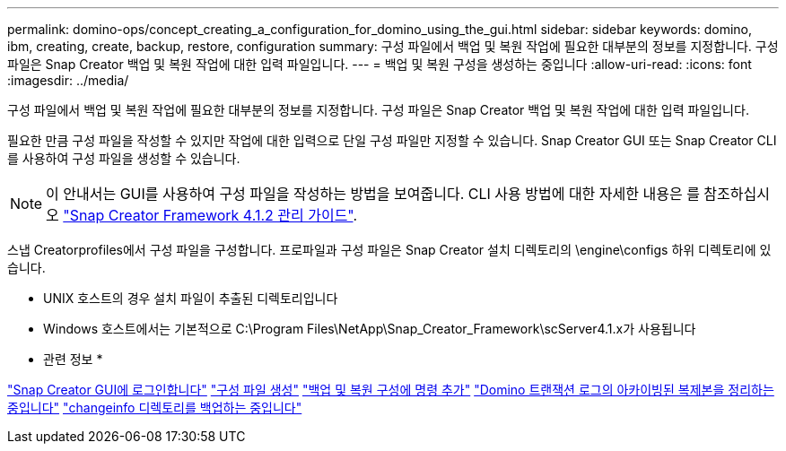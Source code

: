 ---
permalink: domino-ops/concept_creating_a_configuration_for_domino_using_the_gui.html 
sidebar: sidebar 
keywords: domino, ibm, creating, create, backup, restore, configuration 
summary: 구성 파일에서 백업 및 복원 작업에 필요한 대부분의 정보를 지정합니다. 구성 파일은 Snap Creator 백업 및 복원 작업에 대한 입력 파일입니다. 
---
= 백업 및 복원 구성을 생성하는 중입니다
:allow-uri-read: 
:icons: font
:imagesdir: ../media/


[role="lead"]
구성 파일에서 백업 및 복원 작업에 필요한 대부분의 정보를 지정합니다. 구성 파일은 Snap Creator 백업 및 복원 작업에 대한 입력 파일입니다.

필요한 만큼 구성 파일을 작성할 수 있지만 작업에 대한 입력으로 단일 구성 파일만 지정할 수 있습니다. Snap Creator GUI 또는 Snap Creator CLI를 사용하여 구성 파일을 생성할 수 있습니다.


NOTE: 이 안내서는 GUI를 사용하여 구성 파일을 작성하는 방법을 보여줍니다. CLI 사용 방법에 대한 자세한 내용은 를 참조하십시오 https://library.netapp.com/ecm/ecm_download_file/ECMP12395422["Snap Creator Framework 4.1.2 관리 가이드"].

스냅 Creatorprofiles에서 구성 파일을 구성합니다. 프로파일과 구성 파일은 Snap Creator 설치 디렉토리의 \engine\configs 하위 디렉토리에 있습니다.

* UNIX 호스트의 경우 설치 파일이 추출된 디렉토리입니다
* Windows 호스트에서는 기본적으로 C:\Program Files\NetApp\Snap_Creator_Framework\scServer4.1.x가 사용됩니다


* 관련 정보 *

link:concept_general_configuration_file_information.adoc["Snap Creator GUI에 로그인합니다"]
link:task_using_the_gui_to_create_a_configuration_file.adoc["구성 파일 생성"]
link:concept_adding_commands_to_the_backup_and_restore_configuration.adoc["백업 및 복원 구성에 명령 추가"]
link:task_setting_the_snap_creator_archive_log_management_settings.adoc["Domino 트랜잭션 로그의 아카이빙된 복제본을 정리하는 중입니다"]
link:concept_use_meta_data_volumes_setting_to_back_up_the_changeinfo_directory.adoc["changeinfo 디렉토리를 백업하는 중입니다"]
